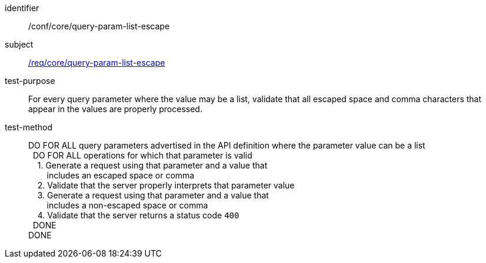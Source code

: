 ////
[[ats_core_query-param-list-escape]]
[width="90%",cols="2,6a"]
|===
^|*Abstract Test {counter:ats-id}* |*/conf/core/query-param-list-escape*
^|Test Purpose |For every query parameter where the value may be a list, validate that all escaped space and comma characters that appear in the values are properly processed.
^|Requirement |<<req_core_query-param-list-escape,/req/core/query-param-list-escape>>
^|Test Method |DO FOR ALL query parameters advertised in the API definition where the parameter value can be a list +
{nbsp}{nbsp}DO FOR ALL operations for which that parameter is valid +
{nbsp}{nbsp}{nbsp}{nbsp}1. Generate a request using that parameter and a value that +
{nbsp}{nbsp}{nbsp}{nbsp}{nbsp}{nbsp}{nbsp}{nbsp}includes an escaped space or comma +
{nbsp}{nbsp}{nbsp}{nbsp}2. Validate that the server properly interprets that parameter value +
{nbsp}{nbsp}{nbsp}{nbsp}3. Generate a request using that parameter and a value that +
{nbsp}{nbsp}{nbsp}{nbsp}{nbsp}{nbsp}{nbsp}{nbsp}includes an non-escaped space or comma +
{nbsp}{nbsp}{nbsp}{nbsp}4. Validate that the server returns a status code `400` +
{nbsp}{nbsp}DONE +
DONE
|===
////

[[ats_core_query-param-list-escape]]
[abstract_test]
====
[%metadata]
identifier:: /conf/core/query-param-list-escape
subject:: <<req_core_query-param-list-escape,/req/core/query-param-list-escape>>
test-purpose:: For every query parameter where the value may be a list, validate that all escaped space and comma characters that appear in the values are properly processed.
test-method::
+
--
DO FOR ALL query parameters advertised in the API definition where the parameter value can be a list +
{nbsp}{nbsp}DO FOR ALL operations for which that parameter is valid +
{nbsp}{nbsp}{nbsp}{nbsp}1. Generate a request using that parameter and a value that +
{nbsp}{nbsp}{nbsp}{nbsp}{nbsp}{nbsp}{nbsp}{nbsp}includes an escaped space or comma +
{nbsp}{nbsp}{nbsp}{nbsp}2. Validate that the server properly interprets that parameter value +
{nbsp}{nbsp}{nbsp}{nbsp}3. Generate a request using that parameter and a value that +
{nbsp}{nbsp}{nbsp}{nbsp}{nbsp}{nbsp}{nbsp}{nbsp}includes a non-escaped space or comma +
{nbsp}{nbsp}{nbsp}{nbsp}4. Validate that the server returns a status code `400` +
{nbsp}{nbsp}DONE +
DONE
--
====
